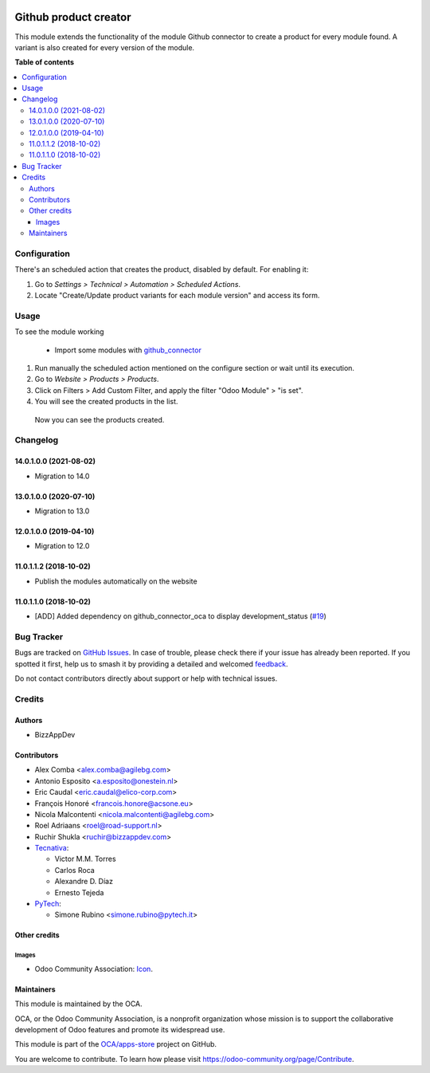 .. image:: https://odoo-community.org/readme-banner-image
   :target: https://odoo-community.org/get-involved?utm_source=readme
   :alt: Odoo Community Association

======================
Github product creator
======================

.. 
   !!!!!!!!!!!!!!!!!!!!!!!!!!!!!!!!!!!!!!!!!!!!!!!!!!!!
   !! This file is generated by oca-gen-addon-readme !!
   !! changes will be overwritten.                   !!
   !!!!!!!!!!!!!!!!!!!!!!!!!!!!!!!!!!!!!!!!!!!!!!!!!!!!
   !! source digest: sha256:b9a9099b55ddd4ba9b83ea395d5f31598e2adcb75141b70cdf90c580e1f59b5d
   !!!!!!!!!!!!!!!!!!!!!!!!!!!!!!!!!!!!!!!!!!!!!!!!!!!!

.. |badge1| image:: https://img.shields.io/badge/maturity-Beta-yellow.png
    :target: https://odoo-community.org/page/development-status
    :alt: Beta
.. |badge2| image:: https://img.shields.io/badge/license-AGPL--3-blue.png
    :target: http://www.gnu.org/licenses/agpl-3.0-standalone.html
    :alt: License: AGPL-3
.. |badge3| image:: https://img.shields.io/badge/github-OCA%2Fapps--store-lightgray.png?logo=github
    :target: https://github.com/OCA/apps-store/tree/14.0/apps_product_creator
    :alt: OCA/apps-store
.. |badge4| image:: https://img.shields.io/badge/weblate-Translate%20me-F47D42.png
    :target: https://translation.odoo-community.org/projects/apps-store-14-0/apps-store-14-0-apps_product_creator
    :alt: Translate me on Weblate
.. |badge5| image:: https://img.shields.io/badge/runboat-Try%20me-875A7B.png
    :target: https://runboat.odoo-community.org/builds?repo=OCA/apps-store&target_branch=14.0
    :alt: Try me on Runboat

|badge1| |badge2| |badge3| |badge4| |badge5|

This module extends the functionality of the module Github connector to create a product for every module found.
A variant is also created for every version of the module.

**Table of contents**

.. contents::
   :local:

Configuration
=============

There's an scheduled action that creates the product, disabled by default. For enabling it:

#. Go to *Settings > Technical > Automation > Scheduled Actions*.
#. Locate "Create/Update product variants for each module version" and access its form.

Usage
=====

To see the module working

 * Import some modules with `github_connector <https://odoo-community.org/shop/product/1024>`_

#. Run manually the scheduled action mentioned on the configure section or wait until its execution.
#. Go to *Website > Products > Products*.
#. Click on Filters > Add Custom Filter, and apply the filter "Odoo Module" > "is set".
#. You will see the created products in the list.

 Now you can see the products created.

Changelog
=========

14.0.1.0.0 (2021-08-02)
~~~~~~~~~~~~~~~~~~~~~~~

* Migration to 14.0

13.0.1.0.0 (2020-07-10)
~~~~~~~~~~~~~~~~~~~~~~~

* Migration to 13.0

12.0.1.0.0 (2019-04-10)
~~~~~~~~~~~~~~~~~~~~~~~

* Migration to 12.0

11.0.1.1.2 (2018-10-02)
~~~~~~~~~~~~~~~~~~~~~~~

* Publish the modules automatically on the website

11.0.1.1.0 (2018-10-02)
~~~~~~~~~~~~~~~~~~~~~~~

* [ADD] Added dependency on github_connector_oca to display development_status
  (`#19 <https://github.com/OCA/apps-store/pull/19>`_)

Bug Tracker
===========

Bugs are tracked on `GitHub Issues <https://github.com/OCA/apps-store/issues>`_.
In case of trouble, please check there if your issue has already been reported.
If you spotted it first, help us to smash it by providing a detailed and welcomed
`feedback <https://github.com/OCA/apps-store/issues/new?body=module:%20apps_product_creator%0Aversion:%2014.0%0A%0A**Steps%20to%20reproduce**%0A-%20...%0A%0A**Current%20behavior**%0A%0A**Expected%20behavior**>`_.

Do not contact contributors directly about support or help with technical issues.

Credits
=======

Authors
~~~~~~~

* BizzAppDev

Contributors
~~~~~~~~~~~~

* Alex Comba <alex.comba@agilebg.com>
* Antonio Esposito <a.esposito@onestein.nl>
* Eric Caudal <eric.caudal@elico-corp.com>
* François Honoré <francois.honore@acsone.eu>
* Nicola Malcontenti <nicola.malcontenti@agilebg.com>
* Roel Adriaans <roel@road-support.nl>
* Ruchir Shukla <ruchir@bizzappdev.com>

* `Tecnativa <https://www.tecnativa.com>`_:

  * Victor M.M. Torres
  * Carlos Roca
  * Alexandre D. Díaz
  * Ernesto Tejeda

* `PyTech <https://www.pytech.it>`_:

  * Simone Rubino <simone.rubino@pytech.it>

Other credits
~~~~~~~~~~~~~

Images
------

* Odoo Community Association: `Icon <https://github.com/OCA/maintainer-tools/blob/master/template/module/static/description/icon.svg>`_.

Maintainers
~~~~~~~~~~~

This module is maintained by the OCA.

.. image:: https://odoo-community.org/logo.png
   :alt: Odoo Community Association
   :target: https://odoo-community.org

OCA, or the Odoo Community Association, is a nonprofit organization whose
mission is to support the collaborative development of Odoo features and
promote its widespread use.

This module is part of the `OCA/apps-store <https://github.com/OCA/apps-store/tree/14.0/apps_product_creator>`_ project on GitHub.

You are welcome to contribute. To learn how please visit https://odoo-community.org/page/Contribute.
